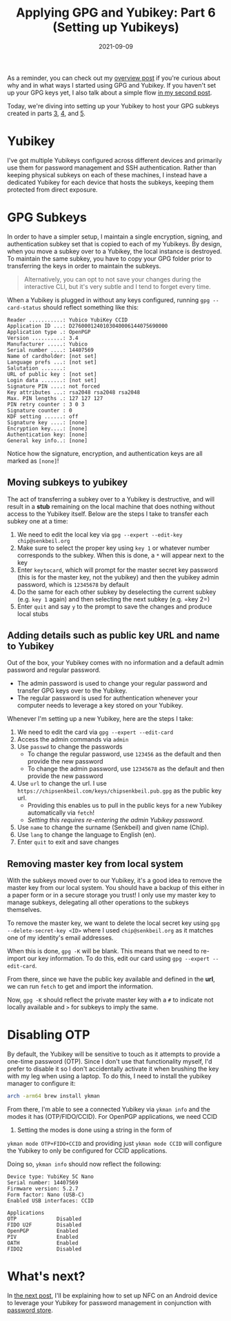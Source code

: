 #+TITLE: Applying GPG and Yubikey: Part 6 (Setting up Yubikeys)
#+SLUG: applying-gpg-and-yubikey-part-6-setting-up-yubikeys
#+DATE: 2021-09-09
#+CATEGORIES[]: applying
#+TAGS[]: gpg  yubikey

As a reminder, you can check out my
[[/posts/applying-gpg-and-yubikey-part-1-overview][overview post]] if you're
curious about why and in what ways I started using GPG and Yubikey. If you
haven't set up your GPG keys yet, I also talk about a simple flow
[[/posts/applying-gpg-and-yubikey-part-2-setup][in my second post]].

Today, we're diving into setting up your Yubikey to host your GPG subkeys
created in parts [[/posts/applying-gpg-and-yubikey-part-3-encryption][3]],
[[/posts/applying-gpg-and-yubikey-part-4-signing][4]], and
[[/posts/applying-gpg-and-yubikey-part-5-authentication][5]].

* Yubikey

I've got multiple Yubikeys configured across different devices and primarily use
them for password management and SSH authentication. Rather than keeping
physical subkeys on each of these machines, I instead have a dedicated Yubikey
for each device that hosts the subkeys, keeping them protected from direct
exposure.

* GPG Subkeys

In order to have a simpler setup, I maintain a single encryption, signing, and
authentication subkey set that is copied to each of my Yubikeys. By design, when
you move a subkey over to a Yubikey, the local instance is destroyed. To
maintain the same subkey, you have to copy your GPG folder prior to transferring
the keys in order to maintain the subkeys.

#+begin_quote
Alternatively, you can opt to not save your changes during the interactive CLI,
but it's very subtle and I tend to forget every time.
#+end_quote

When a Yubikey is plugged in without any keys configured, running
=gpg --card-status= should reflect something like this:

#+begin_example
Reader ...........: Yubico YubiKey CCID
Application ID ...: D2760001240103040006144075690000
Application type .: OpenPGP
Version ..........: 3.4
Manufacturer .....: Yubico
Serial number ....: 14407569
Name of cardholder: [not set]
Language prefs ...: [not set]
Salutation .......:
URL of public key : [not set]
Login data .......: [not set]
Signature PIN ....: not forced
Key attributes ...: rsa2048 rsa2048 rsa2048
Max. PIN lengths .: 127 127 127
PIN retry counter : 3 0 3
Signature counter : 0
KDF setting ......: off
Signature key ....: [none]
Encryption key....: [none]
Authentication key: [none]
General key info..: [none]
#+end_example

Notice how the signature, encryption, and authentication keys are all marked as
=[none]=!

** Moving subkeys to yubikey

The act of transferring a subkey over to a Yubikey is destructive, and will
result in a *stub* remaining on the local machine that does nothing without
access to the Yubikey itself. Below are the steps I take to transfer each subkey
one at a time:

1. We need to edit the local key via =gpg --expert --edit-key chip@senkbeil.org=
2. Make sure to select the proper key using =key 1= or whatever number
   corresponds to the subkey. When this is done, a =*= will appear next to the
   key
3. Enter =keytocard=, which will prompt for the master secret key password (this
   is for the master key, not the yubikey) and then the yubikey admin password,
   which is =12345678= by default
4. Do the same for each other subkey by deselecting the current subkey (e.g.
   =key 1= again) and then selecting the next subkey (e.g. =key 2=)
5. Enter =quit= and say =y= to the prompt to save the changes and produce local
   stubs

** Adding details such as public key URL and name to Yubikey

Out of the box, your Yubikey comes with no information and a default admin
password and regular password.

- The admin password is used to change your regular password and transfer GPG
  keys over to the Yubikey.
- The regular password is used for authentication whenever your computer needs
  to leverage a key stored on your Yubikey.

Whenever I'm setting up a new Yubikey, here are the steps I take:

1. We need to edit the card via =gpg --expert --edit-card=
2. Access the admin commands via =admin=
3. Use =passwd= to change the passwords
   - To change the regular password, use =123456= as the default and then
     provide the new password
   - To change the admin password, use =12345678= as the default and then
     provide the new password
4. Use =url= to change the url. I use
   =https://chipsenkbeil.com/keys/chipsenkbeil.pub.gpg= as the public key url.
   - Providing this enables us to pull in the public keys for a new Yubikey
     automatically via =fetch=!
   - /Setting this requires re-entering the admin Yubikey password./
5. Use =name= to change the surname (Senkbeil) and given name (Chip).
6. Use =lang= to change the language to English (en).
7. Enter =quit= to exit and save changes

** Removing master key from local system

With the subkeys moved over to our Yubikey, it's a good idea to remove the
master key from our local system. You should have a backup of this either in a
paper form or in a secure storage you trust! I only use my master key to manage
subkeys, delegating all other operations to the subkeys themselves.

To remove the master key, we want to delete the local secret key using
=gpg --delete-secret-key <ID>= where I used =chip@senkbeil.org= as it matches
one of my identity's email addresses.

When this is done, =gpg -K= will be blank. This means that we need to re-import
our key information. To do this, edit our card using =gpg --expert --edit-card=.

From there, since we have the public key available and defined in the *url*, we
can run =fetch= to get and import the information.

Now, =gpg -K= should reflect the private master key with a =#= to indicate not
locally available and =>= for subkeys to imply the same.

* Disabling OTP

By default, the Yubikey will be sensitive to touch as it attempts to provide a
one-time password (OTP). Since I don't use that functionality myself, I'd prefer
to disable it so I don't accidentally activate it when brushing the key with my
leg when using a laptop. To do this, I need to install the yubikey manager to
configure it:

#+begin_src sh
arch -arm64 brew install ykman
#+end_src

From there, I'm able to see a connected Yubikey via =ykman info= and the modes
it has (OTP/FIDO/CCID). For OpenPGP applications, we need CCID

1. Setting the modes is done using a string in the form of

=ykman mode OTP+FIDO+CCID= and providing just =ykman mode CCID= will configure
the Yubikey to only be configured for CCID applications.

Doing so, =ykman info= should now reflect the following:

#+begin_example
Device type: YubiKey 5C Nano
Serial number: 14407569
Firmware version: 5.2.7
Form factor: Nano (USB-C)
Enabled USB interfaces: CCID

Applications
OTP             Disabled
FIDO U2F        Disabled
OpenPGP         Enabled
PIV             Enabled
OATH            Enabled
FIDO2           Disabled
#+end_example

* What's next?

In [[/posts/applying-gpg-and-yubikey-part-7-mobile][the next post]], I'll be
explaining how to set up NFC on an Android device to leverage your Yubikey for
password management in conjunction with
[[https://www.passwordstore.org/][password store]].
